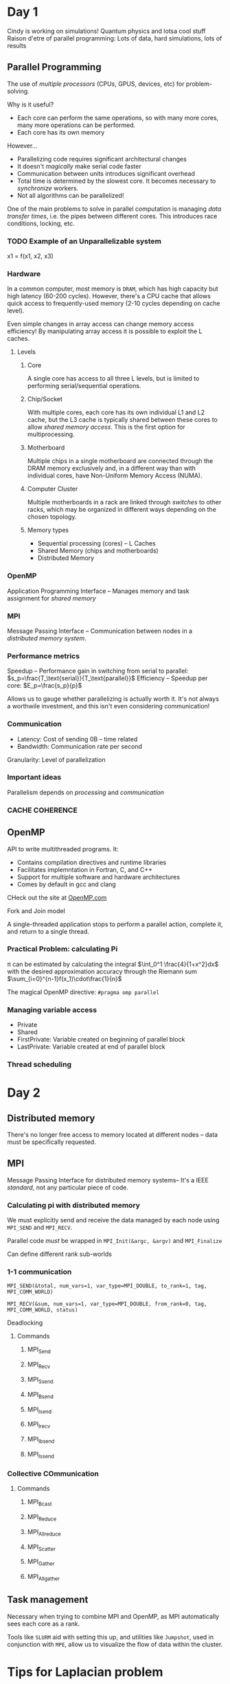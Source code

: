 #+:TITLE: Parallel Programming
#+HTML_HEAD: <link rel="stylesheet" href="../css/style.css">

* Day 1
Cindy is working on simulations! Quantum physics and lotsa cool stuff
Raison d'etre of parallel programming: Lots of data, hard simulations, lots of results

** Parallel Programming
The use of /multiple processors/ (CPUs, GPUS, devices, etc) for problem-solving.

Why is it useful? 
- Each core can perform the same operations, so with many more cores, many more operations can be performed.
- Each core has its own memory

However...
- Parallelizing code requires significant architectural changes
- It doesn't /magically/ make serial code faster
- Communication between units introduces significant overhead
- Total time is determined by the slowest core. It becomes necessary to /synchronize/ workers.
- Not all algorithms can be parallelized!


One of the main problems to solve in parallel computation is managing /data transfer times/, i.e. the pipes between different cores. This introduces race conditions, locking, etc.

*** TODO Example of an Unparallelizable system
x1 = f(x1, x2, x3)

*** Hardware 
In a common computer, most memory is =DRAM=, which has high capacity but high latency (60-200 cycles). However, there's a CPU cache that allows quick access to frequently-used memory (2-10 cycles depending on cache level).

Even simple changes in array access can change memory access efficiency! By manipulating array access it is possible to exploit the L caches.
****  Levels
***** Core
A single core has access to all three L levels, but is limited to performing serial/sequential operations.
***** Chip/Socket

With multiple cores, each core has its own individual L1 and L2 cache, but the L3 cache is typically shared between these cores to allow /shared memory access/. This is the first option for multiprocessing.

***** Motherboard

Multiple chips in a single motherboard are connected through the DRAM memory exclusively and, in a different way than with individual cores, have Non-Uniform Memory Access (NUMA).

***** Computer Cluster
      Multiple motherboards in a rack are linked through /switches/ to other racks, which may be organized in different ways depending on the chosen topology.
     
***** Memory types
- Sequential processing (cores) -- L Caches
- Shared Memory (chips and motherboards)
- Distributed Memory
*** OpenMP
    Application Programming Interface -- Manages memory and task assignment for /shared memory/
*** MPI
Message Passing Interface -- Communication between nodes in a /distributed memory system/.
*** Performance metrics
Speedup -- Performance gain in switching from serial to parallel: $s_p=\frac{T_\text{serial}}{T_\text{parallel}}$
Efficiency -- Speedup per core:
$E_p=\frac{s_p}{p}$

Allows us to gauge whether parallelizing is actually worth it. It's not always a worthwile investment, and this isn't even considering communication!

*** Communication
- Latency: Cost of sending 0B -- time related
- Bandwidth: Communication rate per second

Granularity: Level of parallelization

*** Important ideas
    Parallelism depends on /processing/ and /communication/

*** CACHE COHERENCE  

   
** OpenMP
API to write multithreaded programs. It:
- Contains compilation directives and runtime libraries
- Facilitates implemntation in Fortran, C, and C++
- Support for multiple software and hardware architectures
- Comes by default in gcc and clang

CHeck out the site at [[http://www.openmp.com/][OpenMP.com]]


**** Fork and Join model
A single-threaded application stops to perform a parallel action, complete it, and return to a single thread.

*** Practical Problem: calculating Pi

\pi can be estimated by calculating the integral $\int_0^1 \frac{4}{1+x^2}dx$ with the desired approximation accuracy through the Riemann sum $\sum_{i=0}^{n-1}f(x_1)\cdot\frac{1}{n}$

The magical OpenMP directive: =#pragma omp parallel=



*** Managing variable access
- Private
- Shared
- FirstPrivate: Variable created on beginning of parallel block
- LastPrivate: Variable created at end of parallel block
*** Thread scheduling
* Day 2
** Distributed memory
There's  no longer free access to memory located at different nodes -- data must be specifically requested.
** MPI
Message Passing Interface for distributed memory systems-- It's a IEEE /standard/, not any particular piece of code.
*** Calculating pi with distributed memory
We must explicitly send and receive the data managed by each node using =MPI_SEND= and =MPI_RECV=.

Parallel code /must/ be wrapped in =MPI_Init(&argc, &argv)= and =MPI_Finalize= 

Can define different rank sub-worlds
*** 1-1 communication

=MPI_SEND(&total, num_vars=1, var_type=MPI_DOUBLE, to_rank=1, tag, MPI_COMM_WORLD)=

=MPI_RECV(&sum, num_vars=1, var_type=MPI_DOUBLE, from_rank=0, tag, MPI_COMM_WORLD, status)=

Deadlocking
**** Commands
***** MPI_Send
***** MPI_Recv
***** MPI_Ssend
***** MPI_Bsend
***** MPI_Isend
***** MPI_Irecv
***** MPI_Ibsend
***** MPI_Issend
*** Collective COmmunication
**** Commands
***** MPI_Bcast
***** MPI_Reduce
***** MPI_Allreduce
***** MPI_Scatter
***** MPI_Gather
***** MPI_Allgather
** Task management
Necessary when trying to combine MPI and OpenMP, as MPI automatically sees each core as a rank.

Tools like =SLURM= aid with setting this up, and utilities like =Jumpshot=, used in conjunction with =MPE=, allow us to visualize the flow of data within the cluster.

* Tips for Laplacian problem
Exploit isend and irecv
